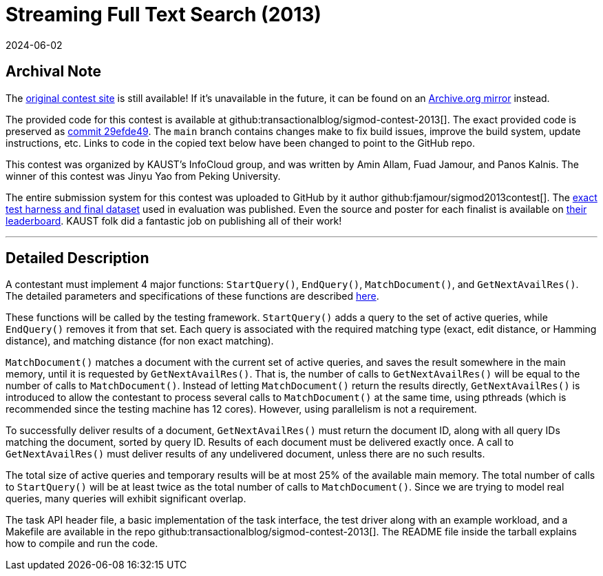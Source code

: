 = Streaming Full Text Search (2013)
:revdate: 2024-06-02
:page-order: 96
:nospace:

== Archival Note

:uri-contest-2013: https://sigmod.kaust.edu.sa/task-details.html
:uri-contest-2013-archive: https://web.archive.org/web/20130630040857/https://sigmod.kaust.edu.sa/task-details.php
:uri-contest-original-code: https://github.com/transactionalblog/sigmod-contest-2013/tree/29efde4998078255c424d02be0b5f2c2c49d202b
:uri-contest-2013-benchmark: https://sigmod.kaust.edu.sa/leaderboard.html
:uri-contest-2013-leaderboard: https://sigmod.kaust.edu.sa/leaderboard.html

The {uri-contest-2013}[original contest site] is still available!
If it's unavailable in the future, it can be found on an {uri-contest-2013-archive}[Archive.org mirror] instead.

The provided code for this contest is available at github:transactionalblog/sigmod-contest-2013[].  The exact provided code is preserved as {uri-contest-original-code}[commit 29efde49].  The `main` branch contains changes make to fix build issues, improve the build system, update instructions, etc. Links to code in the copied text below have been changed to point to the GitHub repo.

This contest was organized by KAUST's InfoCloud group, and was written by Amin Allam, Fuad Jamour, and Panos Kalnis.
The winner of this contest was Jinyu Yao from Peking University.

The entire submission system for this contest was uploaded to GitHub by it author github:fjamour/sigmod2013contest[].  The {uri-contest-2013-benchmark}[exact test harness and final dataset] used in evaluation was published.  Even the source and poster for each finalist is available on {uri-contest-2013-leaderboard}[their leaderboard].  KAUST folk did a fantastic job on publishing all of their work!

'''

== Detailed Description

:uri-contest-doxygen: https://transactionalblog.github.io/sigmod-contest-2013/core_8h.html

A contestant must implement 4 major functions: `StartQuery()`, `EndQuery()`, `MatchDocument()`, and `GetNextAvailRes()`. The detailed parameters and specifications of these functions are described {uri-contest-doxygen}[here].

These functions will be called by the testing framework. `StartQuery()` adds a query to the set of active queries, while `EndQuery()` removes it from that set. Each query is associated with the required matching type (exact, edit distance, or Hamming distance), and matching distance (for non exact matching).

`MatchDocument()` matches a document with the current set of active queries, and saves the result somewhere in the main memory, until it is requested by `GetNextAvailRes()`. That is, the number of calls to `GetNextAvailRes()` will be equal to the number of calls to `MatchDocument()`. Instead of letting `MatchDocument()` return the results directly, `GetNextAvailRes()` is introduced to allow the contestant to process several calls to `MatchDocument()` at the same time, using pthreads (which is recommended since the testing machine has 12 cores). However, using parallelism is not a requirement.

To successfully deliver results of a document, `GetNextAvailRes()` must return the document ID, along with all query IDs matching the document, sorted by query ID. Results of each document must be delivered exactly once. A call to `GetNextAvailRes()` must deliver results of any undelivered document, unless there are no such results.

The total size of active queries and temporary results will be at most 25% of the available main memory. The total number of calls to `StartQuery()` will be at least twice as the total number of calls to `MatchDocument()`. Since we are trying to model real queries, many queries will exhibit significant overlap.

The task API header file, a basic implementation of the task interface, the test driver along with an example workload, and a Makefile are available in the repo github:transactionalblog/sigmod-contest-2013[]. The README file inside the tarball explains how to compile and run the code.